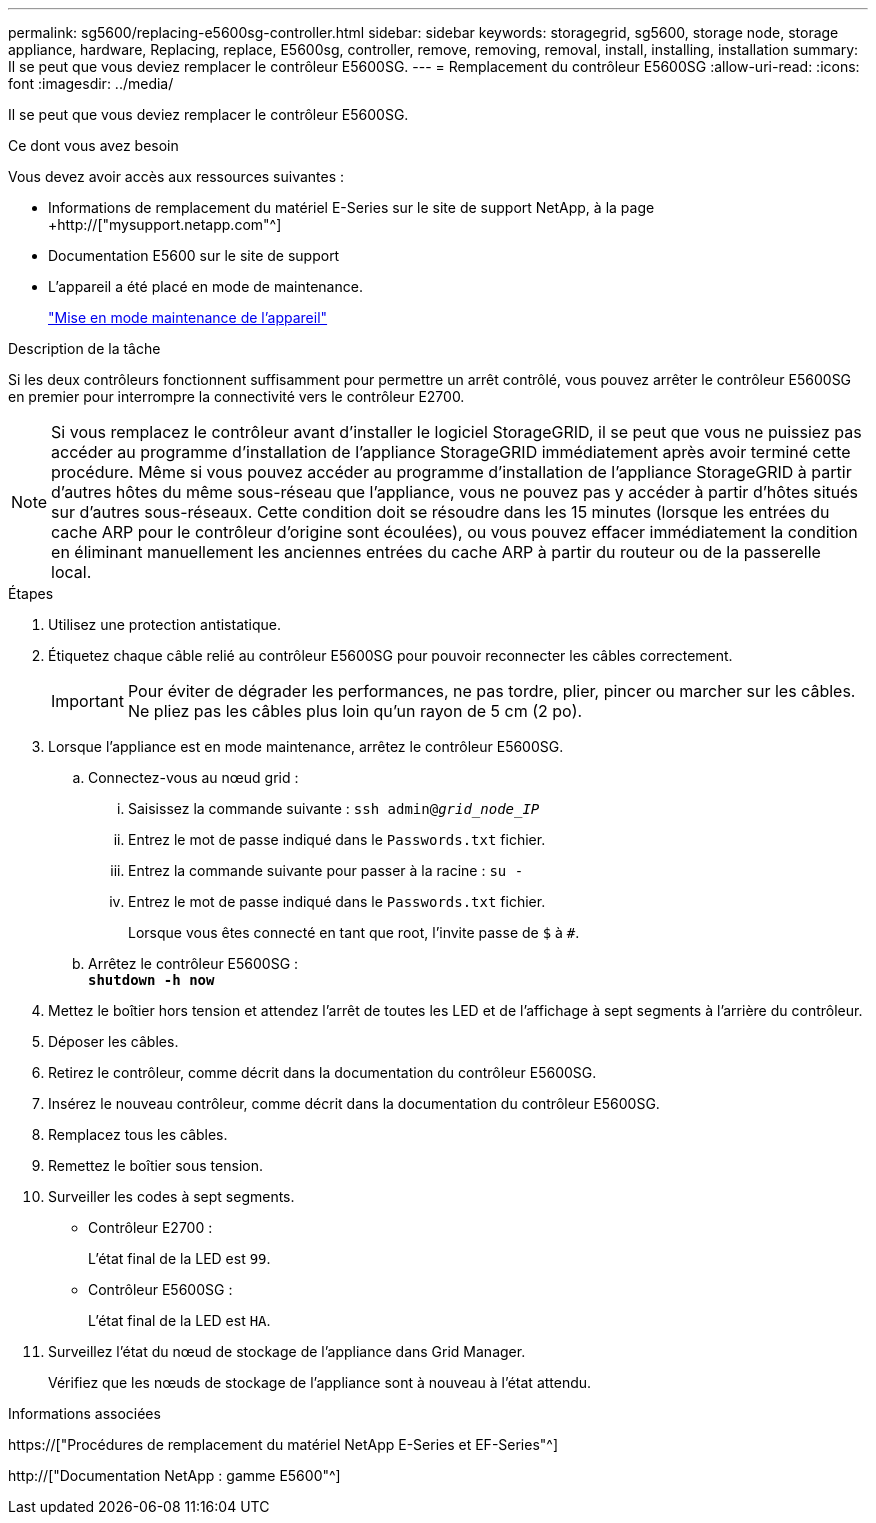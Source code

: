 ---
permalink: sg5600/replacing-e5600sg-controller.html 
sidebar: sidebar 
keywords: storagegrid, sg5600, storage node, storage appliance, hardware, Replacing, replace, E5600sg, controller, remove, removing, removal, install, installing, installation 
summary: Il se peut que vous deviez remplacer le contrôleur E5600SG. 
---
= Remplacement du contrôleur E5600SG
:allow-uri-read: 
:icons: font
:imagesdir: ../media/


[role="lead"]
Il se peut que vous deviez remplacer le contrôleur E5600SG.

.Ce dont vous avez besoin
Vous devez avoir accès aux ressources suivantes :

* Informations de remplacement du matériel E-Series sur le site de support NetApp, à la page +http://["mysupport.netapp.com"^]
* Documentation E5600 sur le site de support
* L'appareil a été placé en mode de maintenance.
+
link:placing-appliance-into-maintenance-mode.html["Mise en mode maintenance de l'appareil"]



.Description de la tâche
Si les deux contrôleurs fonctionnent suffisamment pour permettre un arrêt contrôlé, vous pouvez arrêter le contrôleur E5600SG en premier pour interrompre la connectivité vers le contrôleur E2700.


NOTE: Si vous remplacez le contrôleur avant d'installer le logiciel StorageGRID, il se peut que vous ne puissiez pas accéder au programme d'installation de l'appliance StorageGRID immédiatement après avoir terminé cette procédure. Même si vous pouvez accéder au programme d'installation de l'appliance StorageGRID à partir d'autres hôtes du même sous-réseau que l'appliance, vous ne pouvez pas y accéder à partir d'hôtes situés sur d'autres sous-réseaux. Cette condition doit se résoudre dans les 15 minutes (lorsque les entrées du cache ARP pour le contrôleur d'origine sont écoulées), ou vous pouvez effacer immédiatement la condition en éliminant manuellement les anciennes entrées du cache ARP à partir du routeur ou de la passerelle local.

.Étapes
. Utilisez une protection antistatique.
. Étiquetez chaque câble relié au contrôleur E5600SG pour pouvoir reconnecter les câbles correctement.
+

IMPORTANT: Pour éviter de dégrader les performances, ne pas tordre, plier, pincer ou marcher sur les câbles. Ne pliez pas les câbles plus loin qu'un rayon de 5 cm (2 po).

. Lorsque l'appliance est en mode maintenance, arrêtez le contrôleur E5600SG.
+
.. Connectez-vous au nœud grid :
+
... Saisissez la commande suivante : `ssh admin@_grid_node_IP_`
... Entrez le mot de passe indiqué dans le `Passwords.txt` fichier.
... Entrez la commande suivante pour passer à la racine : `su -`
... Entrez le mot de passe indiqué dans le `Passwords.txt` fichier.
+
Lorsque vous êtes connecté en tant que root, l'invite passe de `$` à `#`.



.. Arrêtez le contrôleur E5600SG : +
`*shutdown -h now*`


. Mettez le boîtier hors tension et attendez l'arrêt de toutes les LED et de l'affichage à sept segments à l'arrière du contrôleur.
. Déposer les câbles.
. Retirez le contrôleur, comme décrit dans la documentation du contrôleur E5600SG.
. Insérez le nouveau contrôleur, comme décrit dans la documentation du contrôleur E5600SG.
. Remplacez tous les câbles.
. Remettez le boîtier sous tension.
. Surveiller les codes à sept segments.
+
** Contrôleur E2700 :
+
L'état final de la LED est `99`.

** Contrôleur E5600SG :
+
L'état final de la LED est `HA`.



. Surveillez l'état du nœud de stockage de l'appliance dans Grid Manager.
+
Vérifiez que les nœuds de stockage de l'appliance sont à nouveau à l'état attendu.



.Informations associées
https://["Procédures de remplacement du matériel NetApp E-Series et EF-Series"^]

http://["Documentation NetApp : gamme E5600"^]
